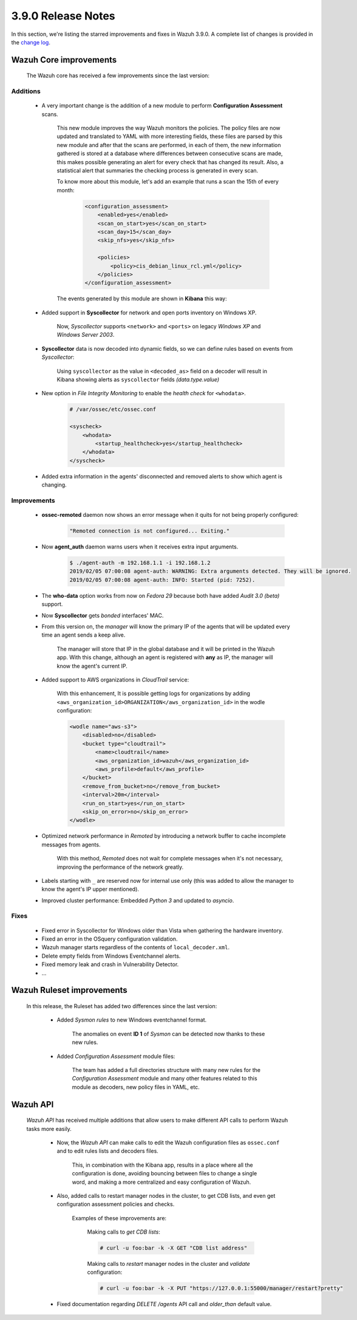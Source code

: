 .. Copyright (C) 2019 Wazuh, Inc.

.. _release_3_9_0:

3.9.0 Release Notes
===================

In this section, we're listing the starred improvements and fixes in Wazuh 3.9.0. A complete list of changes is provided in the `change log <https://github.com/wazuh/wazuh/blob/v3.9.0/CHANGELOG.md>`_.

Wazuh Core improvements
------------------------

    The Wazuh core has received a few improvements since the last version:

Additions
^^^^^^^^^

        * A very important change is the addition of a new module to perform **Configuration Assessment** scans.

            This new module improves the way Wazuh monitors the policies. The policy files are now updated and translated to YAML with more interesting fields, these files are parsed by this new module and after that the scans are performed, in each of them, the new information gathered is stored at a database where differences between consecutive scans are made, this makes possible generating an alert for every check that has changed its result. Also, a statistical alert that summaries the checking process is generated in every scan.

            To know more about this module, let's add an example that runs a scan the 15th of every month:

                .. code-block:: xml

                    <configuration_assessment>
                        <enabled>yes</enabled>
                        <scan_on_start>yes</scan_on_start>
                        <scan_day>15</scan_day>
                        <skip_nfs>yes</skip_nfs>

                        <policies>
                            <policy>cis_debian_linux_rcl.yml</policy>
                        </policies>
                    </configuration_assessment>

            The events generated by this module are shown in **Kibana** this way:

                .. thumbnail:: ../images/release-notes/3.9.0/conf-assessment-kibana.png
                    :title: Configuration assessment events filtered in Kibana.
                    :align: center
                    :width: 100%

        * Added support in **Syscollector** for network and open ports inventory on Windows XP.
            
            Now, *Syscollector* supports ``<network>`` and ``<ports>`` on legacy *Windows XP* and *Windows Server 2003*.

        * **Syscollector** data is now decoded into dynamic fields, so we can define rules based on events from `Syscollector`:
            
            Using ``syscollector`` as the value in ``<decoded_as>`` field on a decoder will result in Kibana showing alerts as ``syscollector`` fields *(data.type.value)*

                .. thumbnail:: ../images/release-notes/3.9.0/syscollector.png
                    :title: Syscollector events filtered in Kibana.
                    :align: center
                    :width: 70%

        * New option in *File Integrity Monitoring* to enable the *health check* for ``<whodata>``.
            
            .. code-block:: bash
                
                # /var/ossec/etc/ossec.conf
                
                <syscheck>
                    <whodata>
                        <startup_healthcheck>yes</startup_healthcheck>
                    </whodata>
                </syscheck>

        * Added extra information in the agents' disconnected and removed alerts to show which agent is changing.

Improvements
^^^^^^^^^^^^

        * **ossec-remoted** daemon now shows an error message when it quits for not being properly configured:
            
            .. code-block:: bash
            
                "Remoted connection is not configured... Exiting."

        * Now **agent_auth** daemon warns users when it receives extra input arguments.
            
            .. code-block:: bash

                $ ./agent-auth -m 192.168.1.1 -i 192.168.1.2
                2019/02/05 07:00:08 agent-auth: WARNING: Extra arguments detected. They will be ignored.
                2019/02/05 07:00:08 agent-auth: INFO: Started (pid: 7252).

        * The **who-data** option works from now on *Fedora 29* because both have added *Audit 3.0 (beta)* support. 


        * Now **Syscollector** gets *bonded* interfaces' MAC.

        * From this version on, the *manager* will know the primary IP of the agents that will be updated every time an agent sends a keep alive.

            The manager will store that IP in the global database and it will be printed in the Wazuh app. With this change, although an agent is registered with **any** as IP, the manager will know the agent's current IP. 

        * Added support to AWS organizations in `CloudTrail` service:

            With this enhancement, It is possible getting logs for organizations by adding ``<aws_organization_id>ORGANIZATION</aws_organization_id>`` in the wodle configuration:

            .. code-block:: xml

                <wodle name="aws-s3">
                    <disabled>no</disabled>
                    <bucket type="cloudtrail">
                        <name>cloudtrail</name>
                        <aws_organization_id>wazuh</aws_organization_id>
                        <aws_profile>default</aws_profile>
                    </bucket>
                    <remove_from_bucket>no</remove_from_bucket>
                    <interval>20m</interval>
                    <run_on_start>yes</run_on_start>
                    <skip_on_error>no</skip_on_error>
                </wodle>

        * Optimized network performance in *Remoted* by introducing a network buffer to cache incomplete messages from agents.
            
            With this method, *Remoted* does not wait for complete messages when it's not necessary, improving the performance of the network greatly.

        * Labels starting with ``_`` are reserved now for internal use only (this was added to allow the manager to know the agent's IP upper mentioned).

        * Improved cluster performance: Embedded *Python 3* and updated to *asyncio*.

Fixes
^^^^^

        - Fixed error in Syscollector for Windows older than Vista when gathering the hardware inventory.
        - Fixed an error in the OSquery configuration validation.
        - Wazuh manager starts regardless of the contents of ``local_decoder.xml``.
        - Delete empty fields from Windows Eventchannel alerts.
        - Fixed memory leak and crash in Vulnerability Detector.
        - ...

Wazuh Ruleset improvements
---------------------------

    In this release, the Ruleset has added two differences since the last version:

        * Added *Sysmon rules* to new Windows eventchannel format.

            The anomalies on event **ID 1** of *Sysmon* can be detected now thanks to these new rules.

        * Added *Configuration Assessment* module files:

            The team has added a full directories structure with many new rules for the *Configuration Assessment* module and many other features related to this module as decoders, new policy files in YAML, etc. 

Wazuh API
---------

    *Wazuh API* has received multiple additions that allow users to make different API calls to perform Wazuh tasks more easily.

        * Now, the *Wazuh API* can make calls to edit the Wazuh configuration files as ``ossec.conf`` and to edit rules lists and decoders files.

            This, in combination with the Kibana app, results in a place where all the configuration is done, avoiding bouncing between files to change a single word, and making a more centralized and easy configuration of Wazuh.

        * Also, added calls to restart manager nodes in the cluster, to get CDB lists, and even get configuration assessment policies and checks.

            Examples of these improvements are:

                Making calls to *get CDB lists*:

                .. code-block:: bash

                    # curl -u foo:bar -k -X GET "CDB list address"

                Making calls to *restart* manager nodes in the cluster and *validate* configuration:

                .. code-block:: bash

                    # curl -u foo:bar -k -X PUT "https://127.0.0.1:55000/manager/restart?pretty"

        * Fixed documentation regarding *DELETE /agents* API call and *older_than* default value.